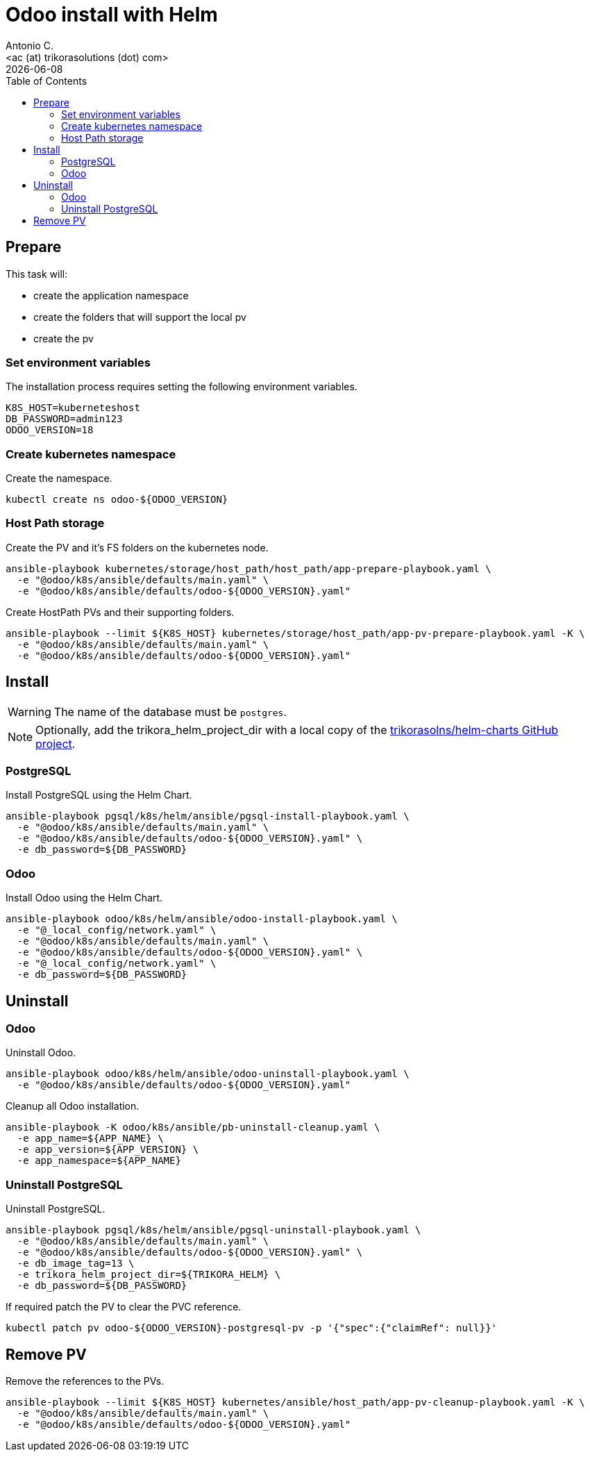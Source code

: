 = Odoo install with Helm
:author:      Antonio C.
:email:       <ac (at) trikorasolutions (dot) com>
:revdate:     {docdate}
:toc:         left
:toc-title:   Table of Contents
:icons:       font
:description: Odoo Deployment Guide Helm edition.


== Prepare

This task will:

* create the application namespace
* create the folders that will support the local pv
* create the pv

=== Set environment variables

The installation process requires setting the following environment variables.

[source,bash]
----
K8S_HOST=kuberneteshost
DB_PASSWORD=admin123
ODOO_VERSION=18
----

=== Create kubernetes namespace

Create the namespace.

[source,bash]
----
kubectl create ns odoo-${ODOO_VERSION}
----

=== Host Path storage

[.lead]
Create the PV and it's FS folders on the kubernetes node.

[source,bash]
----
ansible-playbook kubernetes/storage/host_path/host_path/app-prepare-playbook.yaml \
  -e "@odoo/k8s/ansible/defaults/main.yaml" \
  -e "@odoo/k8s/ansible/defaults/odoo-${ODOO_VERSION}.yaml"
----

Create HostPath PVs and their supporting folders.

[source,bash]
----
ansible-playbook --limit ${K8S_HOST} kubernetes/storage/host_path/app-pv-prepare-playbook.yaml -K \
  -e "@odoo/k8s/ansible/defaults/main.yaml" \
  -e "@odoo/k8s/ansible/defaults/odoo-${ODOO_VERSION}.yaml"
----

== Install

[WARNING]
====
The name of the database must be `postgres`.
====

[NOTE]
====
Optionally, add the trikora_helm_project_dir with a local copy of the 
link:https://github.com/trikorasolns/helm-charts[trikorasolns/helm-charts GitHub project].
====

=== PostgreSQL

[.lead]
Install PostgreSQL using the Helm Chart.

[source,bash]
----
ansible-playbook pgsql/k8s/helm/ansible/pgsql-install-playbook.yaml \
  -e "@odoo/k8s/ansible/defaults/main.yaml" \
  -e "@odoo/k8s/ansible/defaults/odoo-${ODOO_VERSION}.yaml" \
  -e db_password=${DB_PASSWORD}
----


=== Odoo

[.lead]
Install Odoo using the Helm Chart.

[source,bash]
----
ansible-playbook odoo/k8s/helm/ansible/odoo-install-playbook.yaml \
  -e "@_local_config/network.yaml" \
  -e "@odoo/k8s/ansible/defaults/main.yaml" \
  -e "@odoo/k8s/ansible/defaults/odoo-${ODOO_VERSION}.yaml" \
  -e "@_local_config/network.yaml" \
  -e db_password=${DB_PASSWORD} 
----

== Uninstall 

=== Odoo

Uninstall Odoo.

[source,bash]
----
ansible-playbook odoo/k8s/helm/ansible/odoo-uninstall-playbook.yaml \
  -e "@odoo/k8s/ansible/defaults/odoo-${ODOO_VERSION}.yaml"
----

Cleanup all Odoo installation.

[source,bash]
----
ansible-playbook -K odoo/k8s/ansible/pb-uninstall-cleanup.yaml \
  -e app_name=${APP_NAME} \
  -e app_version=${APP_VERSION} \
  -e app_namespace=${APP_NAME}
----

=== Uninstall PostgreSQL

Uninstall PostgreSQL.

[source,bash]
----
ansible-playbook pgsql/k8s/helm/ansible/pgsql-uninstall-playbook.yaml \
  -e "@odoo/k8s/ansible/defaults/main.yaml" \
  -e "@odoo/k8s/ansible/defaults/odoo-${ODOO_VERSION}.yaml" \
  -e db_image_tag=13 \
  -e trikora_helm_project_dir=${TRIKORA_HELM} \
  -e db_password=${DB_PASSWORD}
----

If required patch the PV to clear the PVC reference.

[source,bash]
----
kubectl patch pv odoo-${ODOO_VERSION}-postgresql-pv -p '{"spec":{"claimRef": null}}'
----

== Remove PV

Remove the references to the PVs.

[source,bash]
----
ansible-playbook --limit ${K8S_HOST} kubernetes/ansible/host_path/app-pv-cleanup-playbook.yaml -K \
  -e "@odoo/k8s/ansible/defaults/main.yaml" \
  -e "@odoo/k8s/ansible/defaults/odoo-${ODOO_VERSION}.yaml"
----

